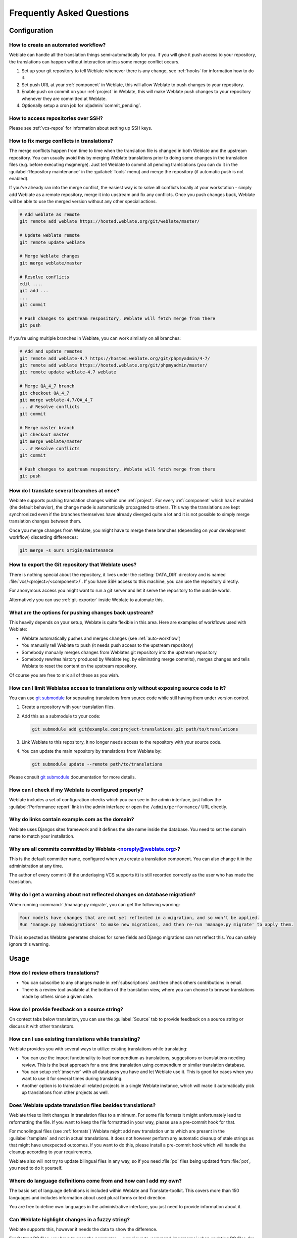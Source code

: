 Frequently Asked Questions
==========================

Configuration
+++++++++++++

.. _auto-workflow:

How to create an automated workflow?
------------------------------------

Weblate can handle all the translation things semi-automatically for you. If
you will give it push access to your repository, the translations can happen
without interaction unless some merge conflict occurs.

1. Set up your git repository to tell Weblate whenever there is any change, see
   :ref:`hooks` for information how to do it.
2. Set push URL at your :ref:`component` in Weblate, this will allow Weblate
   to push changes to your repository.
3. Enable push on commit on your :ref:`project` in Weblate, this will make
   Weblate push changes to your repository whenever they are committed at Weblate.
4. Optionally setup a cron job for :djadmin:`commit_pending`.

.. seealso:: 
   
   :ref:`continuous-translation`, :ref:`avoid-merge-conflicts`

How to access repositories over SSH?
------------------------------------

Please see :ref:`vcs-repos` for information about setting up SSH keys.

.. _merge:

How to fix merge conflicts in translations?
-------------------------------------------

The merge conflicts happen from time to time when the translation file is changed in
both Weblate and the upstream repository. You can usually avoid this by merging
Weblate translations prior to doing some changes in the translation files (e.g.
before executing msgmerge). Just tell Weblate to commit all pending
tranlslations (you can do it in the :guilabel:`Repository maintenance` in the
:guilabel:`Tools` menu) and merge the repository (if automatic push is not
enabled).

If you've already ran into the merge conflict, the easiest way is to solve all
conflicts locally at your workstation - simply add Weblate as a remote
repository, merge it into upstream and fix any conflicts.  Once you push changes
back, Weblate will be able to use the merged version without any other special
actions.

.. code-block:: sh

    # Add weblate as remote
    git remote add weblate https://hosted.weblate.org/git/weblate/master/

    # Update weblate remote
    git remote update weblate

    # Merge Weblate changes
    git merge weblate/master

    # Resolve conflicts
    edit ....
    git add ...
    ...
    git commit

    # Push changes to upstream respository, Weblate will fetch merge from there
    git push

If you're using multiple branches in Weblate, you can work similarly on all
branches:

.. code-block:: sh

    # Add and update remotes
    git remote add weblate-4.7 https://hosted.weblate.org/git/phpmyadmin/4-7/
    git remote add weblate https://hosted.weblate.org/git/phpmyadmin/master/
    git remote update weblate-4.7 weblate

    # Merge QA_4_7 branch
    git checkout QA_4_7
    git merge weblate-4.7/QA_4_7
    ... # Resolve conflicts
    git commit

    # Merge master branch
    git checkout master
    git merge weblate/master
    ... # Resolve conflicts
    git commit

    # Push changes to upstream respository, Weblate will fetch merge from there
    git push

.. seealso:: 
   
   :ref:`git-export`

How do I translate several branches at once?
--------------------------------------------

Weblate supports pushing translation changes within one :ref:`project`. For
every :ref:`component` which has it enabled (the default behavior), the change
made is automatically propagated to others. This way the translations are kept
synchronized even if the branches themselves have already diverged quite a lot
and it is not possible to simply merge translation changes between them.

Once you merge changes from Weblate, you might have to merge these branches
(depending on your development workflow) discarding differences:

.. code-block:: sh

    git merge -s ours origin/maintenance

.. _git-export:

How to export the Git repository that Weblate uses?
---------------------------------------------------

There is nothing special about the repository, it lives under the 
:setting:`DATA_DIR` directory and is named :file:`vcs/<project>/<component>/`. If you
have SSH access to this machine, you can use the repository directly.

For anonymous access you might want to run a git server and let it serve the
repository to the outside world.

Alternatively you can use :ref:`git-exporter` inside Weblate to automate this.

What are the options for pushing changes back upstream?
-------------------------------------------------------

This heavily depends on your setup, Weblate is quite flexible in this area.
Here are examples of workflows used with Weblate:

- Weblate automatically pushes and merges changes (see :ref:`auto-workflow`)
- You manually tell Weblate to push (it needs push access to the upstream repository)
- Somebody manually merges changes from Weblates git repository into the upstream
  repository
- Somebody rewrites history produced by Weblate (eg. by eliminating merge
  commits), merges changes and tells Weblate to reset the content on the upstream
  repository.

Of course you are free to mix all of these as you wish.

How can I limit Weblates access to translations only without exposing source code to it?
----------------------------------------------------------------------------------------

You can use `git submodule`_ for separating translations from source code
while still having them under version control.

1. Create a repository with your translation files.
2. Add this as a submodule to your code:

   .. code-block:: sh

        git submodule add git@example.com:project-translations.git path/to/translations

3. Link Weblate to this repository, it no longer needs access to the repository
   with your source code.
4. You can update the main repository by translations from Weblate by:

   .. code-block:: sh

        git submodule update --remote path/to/translations

Please consult `git submodule`_ documentation for more details.

.. _`git submodule`: https://git-scm.com/docs/git-submodule

How can I check if my Weblate is configured properly?
-----------------------------------------------------

Weblate includes a set of configuration checks which you can see in the admin
interface, just follow the :guilabel:`Performance report` link in the admin interface or 
open the ``/admin/performance/`` URL directly.

.. _faq-site:

Why do links contain example.com as the domain?
-----------------------------------------------

Weblate uses Djangos sites framework and it defines the site name inside the
database. You need to set the domain name to match your installation.

.. seealso:: 
   
   :ref:`production-site`

Why are all commits committed by Weblate <noreply@weblate.org>?
---------------------------------------------------------------

This is the default committer name, configured when you create a translation component.
You can also change it in the administration at any time.

The author of every commit (if the underlaying VCS supports it) is still recorded
correctly as the user who has made the translation.

.. seealso:: 
   
   :ref:`component`

Why do I get a warning about not reflected changes on database migration?
-------------------------------------------------------------------------

When running :command:`./manage.py migrate`, you can get the following warning:

.. code-block:: console

    Your models have changes that are not yet reflected in a migration, and so won't be applied.
    Run 'manage.py makemigrations' to make new migrations, and then re-run 'manage.py migrate' to apply them.

This is expected as Weblate generates choices for some fields and Django
migrations can not reflect this. You can safely ignore this warning.

Usage
+++++

How do I review others translations?
------------------------------------

- You can subscribe to any changes made in :ref:`subscriptions` and then check
  others contributions in email.
- There is a review tool available at the bottom of the translation view, where you can
  choose to browse translations made by others since a given date.

How do I provide feedback on a source string?
---------------------------------------------

On context tabs below translation, you can use the :guilabel:`Source` tab to
provide feedback on a source string or discuss it with other translators.

How can I use existing translations while translating?
------------------------------------------------------

Weblate provides you with several ways to utilize existing translations while
translating:

- You can use the import functionality to load compendium as translations,
  suggestions or translations needing review. This is the best approach for a one time
  translation using compendium or similar translation database.
- You can setup :ref:`tmserver` with all databases you have and let Weblate use
  it. This is good for cases when you want to use it for several times during
  translating.
- Another option is to translate all related projects in a single Weblate
  instance, which will make it automatically pick up translations from other
  projects as well.

.. seealso:: 
   
   :ref:`machine-translation-setup`, :ref:`machine-translation`

Does Weblate update translation files besides translations?
-----------------------------------------------------------

Weblate tries to limit changes in translation files to a minimum. For some file
formats it might unfortunately lead to reformatting the file. If you want to
keep the file formattted in your way, please use a pre-commit hook for that.

For monolingual files (see :ref:`formats`) Weblate might add new translation
units which are present in the :guilabel:`template` and not in actual
translations. It does not however perform any automatic cleanup of stale
strings as that might have unexpected outcomes. If you want to do this, please
install a pre-commit hook which will handle the cleanup according to your requirements.

Weblate also will not try to update bilingual files in any way, so if you need
:file:`po` files being updated from :file:`pot`, you need to do it yourself.

.. seealso:: 
   
   :ref:`processing`


Where do language definitions come from and how can I add my own?
-----------------------------------------------------------------

The basic set of language definitions is included within Weblate and
Translate-toolkit. This covers more than 150 languages and includes information
about used plural forms or text direction.

You are free to define own languages in the administrative interface, you just need
to provide information about it.

Can Weblate highlight changes in a fuzzy string?
------------------------------------------------

Weblate supports this, however it needs the data to show the difference.

For Gettext PO files, you have to pass the parameter ``--previous`` to
:command:`msgmerge` when updating PO files, for example:

.. code-block:: sh

    msgmerge --previous -U po/cs.po po/phpmyadmin.pot

For monolingual translations, Weblate can find the previous string by ID, so it
shows the differences automatically.

.. _translations-update:

Why does Weblate still show old translation strings when I've updated the template?
-----------------------------------------------------------------------------------

Weblate does not try to manipulate with the translation files in any other way
than allowing translators to translate. So it also does not update the
translatable files when the template or source code have been changed. You
simply have to do this manually and push changes to the repository, Weblate
will then pick up the changes automatically.

.. note::

    It is usually a good idea to merge changes done in Weblate before updating
    translation files, as otherwise you will usually end up with some conflicts
    to merge.

For example with Gettext PO files, you can update the translation files using
the :command:`msgmerge` tool:

.. code-block:: sh

    msgmerge -U locale/cs/LC_MESSAGES/django.mo locale/django.pot

In case you want to do the update automatically, you can add a custom script
to handle this to :setting:`POST_UPDATE_SCRIPTS` and enable it in the
:ref:`component`.

Troubleshooting
+++++++++++++++

Requests sometimes fail with too many open files error
------------------------------------------------------

This happens sometimes when your Git repository grows too much and you have
many of them. Compressing the Git repositories will improve this situation.

The easiest way to do this is to run:

.. code-block:: sh

    # Go to DATA_DIR directory
    cd data/vcs
    # Compress all Git repositories
    for d in */* ; do
        pushd $d
        git gc
        popd
    done

.. seealso::

    :setting:`DATA_DIR`

.. _faq-ft-slow:

Fulltext search is too slow
---------------------------

Depending on various conditions (frequency of updates, server restarts and
other), the fulltext index might become too fragmented over time. It is recommended to
optimize it from time to time:

.. code-block:: sh

    ./manage.py rebuild_index --optimize

In case it does not help (or if you have removed a lot of strings) it might be
better to rebuild it from scratch:

.. code-block:: sh

    ./manage.py rebuild_index --clean

.. seealso:: 
   
   :djadmin:`rebuild_index`

.. _faq-ft-lock:

I get "Lock Error" quite often while translating
------------------------------------------------

This is usually caused by concurrent updates to the fulltext index. In case you are
running a multi-threaded server (e.g. mod_wsgi), this happens quite often. For such
a setup it is recommended to enable :setting:`OFFLOAD_INDEXING`.

.. seealso:: 
   
   :ref:`fulltext`

.. _faq-ft-space:

Rebuilding index has failed with "No space left on device"
----------------------------------------------------------

Whoosh uses a temporary directory to build indices. In case you have a small /tmp
(eg. using ramdisk), this might fail. Change the temporary directory by passing it 
as ``TEMP`` variable:

.. code-block:: sh

    TEMP=/path/to/big/temp
    ./manage.py rebuild_index --clean

.. seealso:: 
   
   :djadmin:`rebuild_index`


Database operations fail with "too many SQL variables"
------------------------------------------------------

This can happen with SQLite database as it is not powerful enough for some
relations used within Weblate. The only way to fix this is to use some more
capable database, see :ref:`production-database` for more information.

.. seealso:: 
   
   :ref:`production-database`,
   :doc:`django:ref/databases`


When accessing the site I get Bad Request (400) error
-----------------------------------------------------

This is most likely caused by not properly configured :setting:`ALLOWED_HOSTS`.
It needs to contain all hostnames you want to access your Weblate. For example:

.. code-block:: python

    ALLOWED_HOSTS = ['weblate.example.com', 'weblate', 'localhost']

.. seealso::

    :ref:`production-hosts`

Features
++++++++

.. _faq-vcs:

Does Weblate support other VCS than Git and Mercurial?
------------------------------------------------------

Weblate currently does not have native support for anything else than
:ref:`vcs-git` (with extended support for :ref:`vcs-github` and
:ref:`vcs-git-svn`) and ref:`vcs-mercurial`, but it is possible to write
backends for other VCSes.

You can also use :ref:`vcs-git-helpers` in Git to access other VCSes.


.. note::

    For native support of other VCS, Weblate requires distributed VCS and could
    be probably adjusted to work with anything else than Git and Mercurial, but
    somebody has to implement this support.

.. seealso:: :ref:`vcs`

How does Weblate credit translators?
------------------------------------

Every change made in Weblate is committed into VCS under the translators name. This
way every single change has proper authorship and you can track it down using
standard VCS tools you use for code.

Additionally, when the translation file format supports it, the file headers are
updated to include the translator name.

.. seealso:: :djadmin:`list_translators`

Why does Weblate force to show all po files in a single tree?
-------------------------------------------------------------

Weblate was designed in a way that every po file is represented as a single
component. This is beneficial for translators, so they know what they are
actually translating. If you feel your project should be translated as one,
consider merging these po files. It will make life easier even for translators
not using Weblate.

.. note::

    In case there will be big demand for this feature, it might be implemented
    in future versions, but it's definitely not a priority for now.

.. _faq-codes:

Why does Weblate use language codes such sr_Latn or zh_Hant?
------------------------------------------------------------

These are language codes defined by :rfc:`4646` to better indicate that they
are really different languages instead previously wrongly used modifiers (for
``@latin`` variants) or country codes (for Chinese).

Weblate will still understand legacy language codes and will map them to
current one - for example ``sr@latin`` will be handled as ``sr_Latn`` or
``zh@CN`` as ``sr_Hans``.
